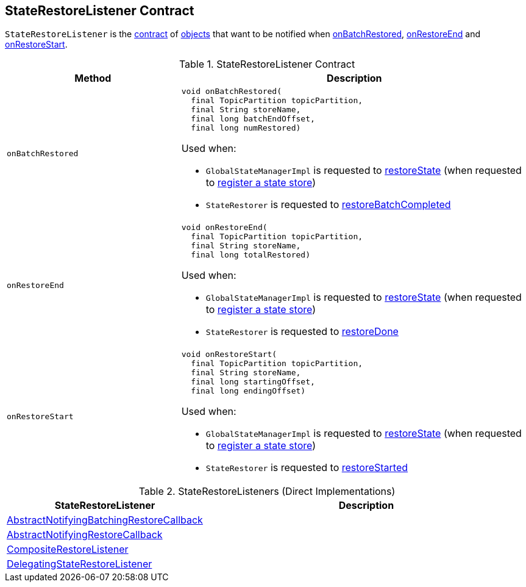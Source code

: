 == [[StateRestoreListener]] StateRestoreListener Contract

`StateRestoreListener` is the <<contract, contract>> of <<implementations, objects>> that want to be notified when <<onBatchRestored, onBatchRestored>>, <<onRestoreEnd, onRestoreEnd>> and <<onRestoreStart, onRestoreStart>>.

[[contract]]
.StateRestoreListener Contract
[cols="1m,2",options="header",width="100%"]
|===
| Method
| Description

| onBatchRestored
a| [[onBatchRestored]]

[source, java]
----
void onBatchRestored(
  final TopicPartition topicPartition,
  final String storeName,
  final long batchEndOffset,
  final long numRestored)
----

Used when:

* `GlobalStateManagerImpl` is requested to <<kafka-streams-GlobalStateManagerImpl.adoc#restoreState, restoreState>> (when requested to <<kafka-streams-GlobalStateManagerImpl.adoc#register, register a state store>>)

* `StateRestorer` is requested to <<kafka-streams-StateRestorer.adoc#restoreBatchCompleted, restoreBatchCompleted>>

| onRestoreEnd
a| [[onRestoreEnd]]

[source, java]
----
void onRestoreEnd(
  final TopicPartition topicPartition,
  final String storeName,
  final long totalRestored)
----

Used when:

* `GlobalStateManagerImpl` is requested to <<kafka-streams-GlobalStateManagerImpl.adoc#restoreState, restoreState>> (when requested to <<kafka-streams-GlobalStateManagerImpl.adoc#register, register a state store>>)

* `StateRestorer` is requested to <<kafka-streams-StateRestorer.adoc#restoreDone, restoreDone>>

| onRestoreStart
a| [[onRestoreStart]]

[source, java]
----
void onRestoreStart(
  final TopicPartition topicPartition,
  final String storeName,
  final long startingOffset,
  final long endingOffset)
----

Used when:

* `GlobalStateManagerImpl` is requested to <<kafka-streams-GlobalStateManagerImpl.adoc#restoreState, restoreState>> (when requested to <<kafka-streams-GlobalStateManagerImpl.adoc#register, register a state store>>)

* `StateRestorer` is requested to <<kafka-streams-StateRestorer.adoc#restoreStarted, restoreStarted>>

|===

[[implementations]]
.StateRestoreListeners (Direct Implementations)
[cols="1,2",options="header",width="100%"]
|===
| StateRestoreListener
| Description

| <<kafka-streams-AbstractNotifyingBatchingRestoreCallback.adoc#, AbstractNotifyingBatchingRestoreCallback>>
| [[AbstractNotifyingBatchingRestoreCallback]]

| <<kafka-streams-AbstractNotifyingRestoreCallback.adoc#, AbstractNotifyingRestoreCallback>>
| [[AbstractNotifyingRestoreCallback]]

| <<kafka-streams-CompositeRestoreListener.adoc#, CompositeRestoreListener>>
| [[CompositeRestoreListener]]

| <<kafka-streams-DelegatingStateRestoreListener.adoc#, DelegatingStateRestoreListener>>
| [[DelegatingStateRestoreListener]]
|===
